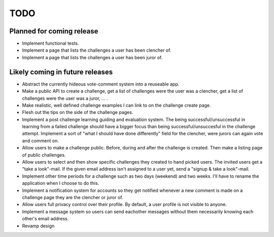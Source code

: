 ====
TODO
====

Planned for coming release
==========================

* Implement functional tests.

* Implement a page that lists the challenges a user has been clencher of.

* Implement a page that lists the challenges a user has been juror of. 


Likely coming in future releases
================================

* Abstract the currently hideous vote-comment system into a reuseable app.

* Make a public API to create a challenge, get a list of challenges were the 
  user was a clencher, get a list of challenges were the user was a juror, ... .

* Make realistic, well defined challenge examples I can link to on the 
  challenge create page.

* Flesh out the tips on the side of the challenge pages.
  
* Implement a post challenge learning guiding and evaluation system.  
  The being successful/unsuccessful in learning 
  from a failed challenge should have a bigger focus than being 
  successful/unsuccesful in the challenge attempt. 
  Implement a sort of "what I should have done differently" field for the 
  clencher, were jurors can again vote and comment on.

* Allow users to make a challenge public. Before, during and after the challenge is 
  created. Then make a listing page of public challenges.

* Allow users to select and then show specific challenges they created to 
  hand picked users. The invited users get a "take a look"-mail. If the given email 
  address isn't assigned to a user yet, send a 
  "signup & take a look"-mail.
  
* Implement other time periods for a challenge such as two days (weekend) and 
  two weeks. I'll have to rename the application when I choose to do this.

* Implement a notification system for accounts so they get notified whenever a new 
  comment is made on a challenge page they are the clencher or juror of.

* Allow users full privacy control over their profile. By default, a user profile
  is not visible to anyone. 

* Implement a message system so users can send eachother messages without them necessarily 
  knowing each other's email address.

* Revamp design

